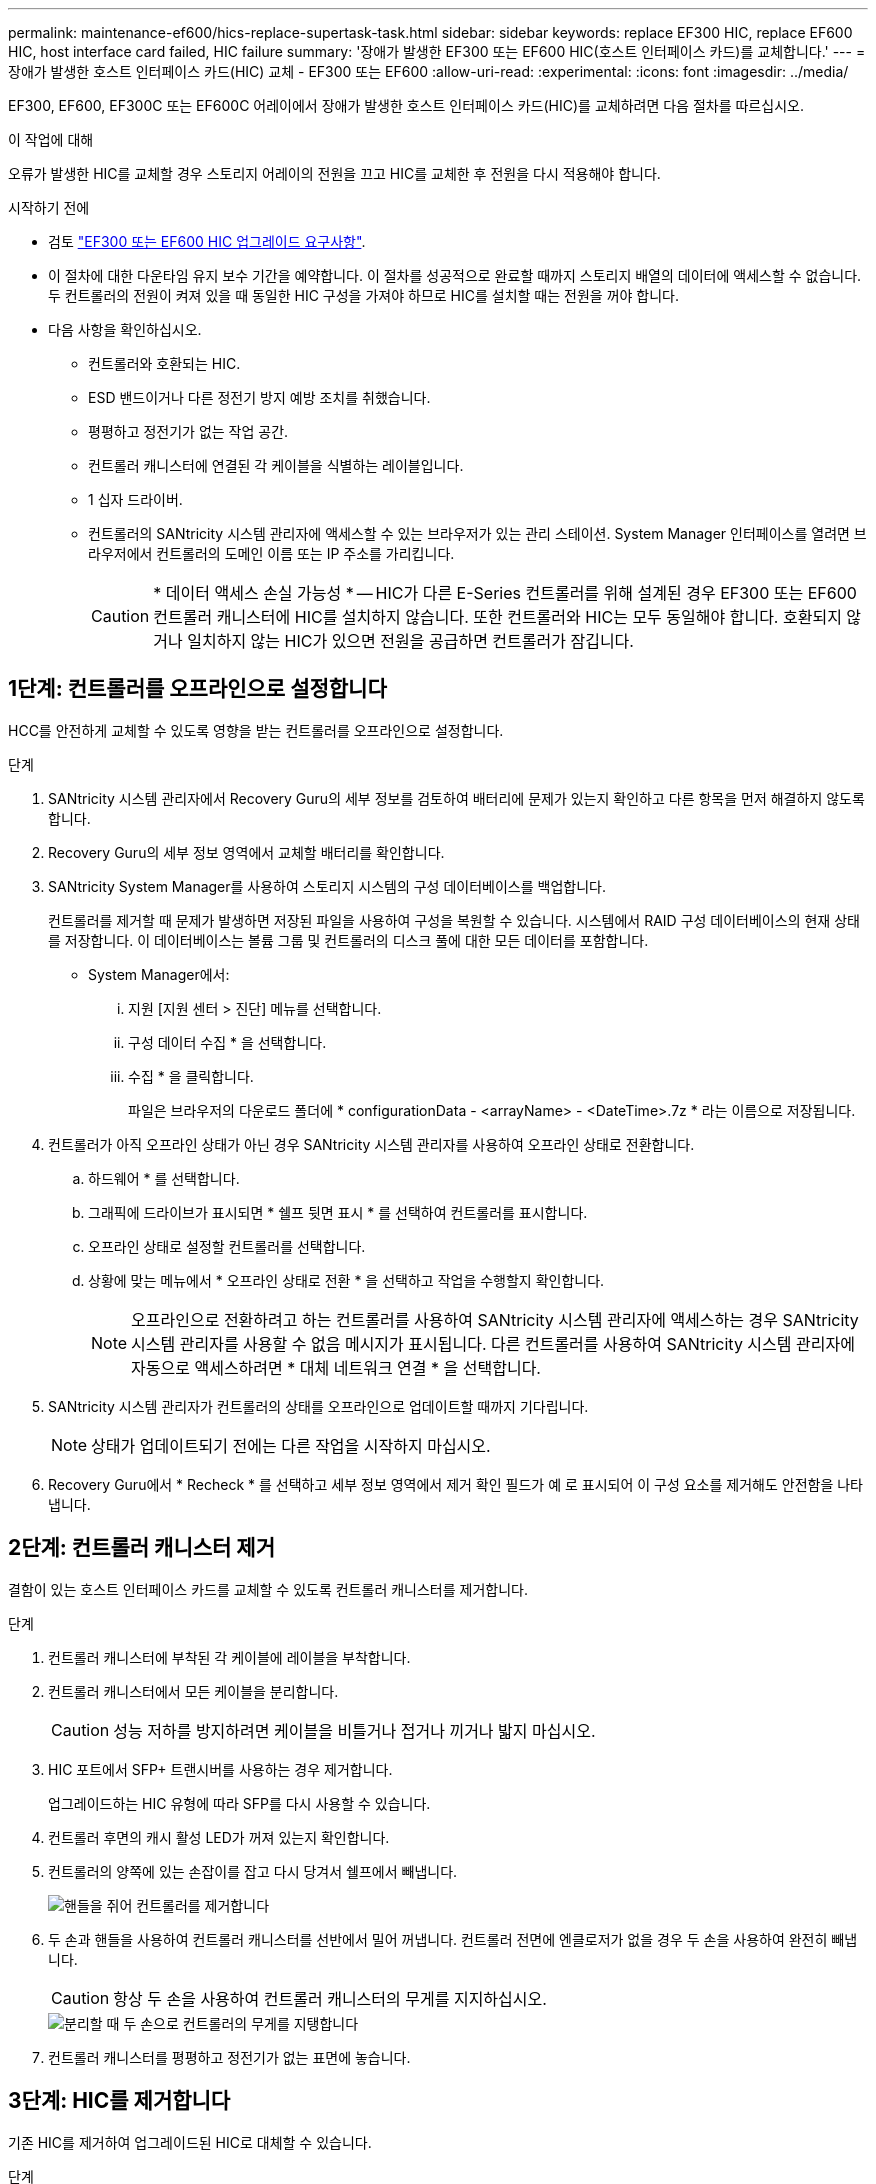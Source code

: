 ---
permalink: maintenance-ef600/hics-replace-supertask-task.html 
sidebar: sidebar 
keywords: replace EF300 HIC, replace EF600 HIC, host interface card failed, HIC failure 
summary: '장애가 발생한 EF300 또는 EF600 HIC(호스트 인터페이스 카드)를 교체합니다.' 
---
= 장애가 발생한 호스트 인터페이스 카드(HIC) 교체 - EF300 또는 EF600
:allow-uri-read: 
:experimental: 
:icons: font
:imagesdir: ../media/


[role="lead"]
EF300, EF600, EF300C 또는 EF600C 어레이에서 장애가 발생한 호스트 인터페이스 카드(HIC)를 교체하려면 다음 절차를 따르십시오.

.이 작업에 대해
오류가 발생한 HIC를 교체할 경우 스토리지 어레이의 전원을 끄고 HIC를 교체한 후 전원을 다시 적용해야 합니다.

.시작하기 전에
* 검토 link:hics-overview-supertask-concept.html["EF300 또는 EF600 HIC 업그레이드 요구사항"].
* 이 절차에 대한 다운타임 유지 보수 기간을 예약합니다. 이 절차를 성공적으로 완료할 때까지 스토리지 배열의 데이터에 액세스할 수 없습니다. 두 컨트롤러의 전원이 켜져 있을 때 동일한 HIC 구성을 가져야 하므로 HIC를 설치할 때는 전원을 꺼야 합니다.
* 다음 사항을 확인하십시오.
+
** 컨트롤러와 호환되는 HIC.
** ESD 밴드이거나 다른 정전기 방지 예방 조치를 취했습니다.
** 평평하고 정전기가 없는 작업 공간.
** 컨트롤러 캐니스터에 연결된 각 케이블을 식별하는 레이블입니다.
** 1 십자 드라이버.
** 컨트롤러의 SANtricity 시스템 관리자에 액세스할 수 있는 브라우저가 있는 관리 스테이션. System Manager 인터페이스를 열려면 브라우저에서 컨트롤러의 도메인 이름 또는 IP 주소를 가리킵니다.
+

CAUTION: * 데이터 액세스 손실 가능성 * -- HIC가 다른 E-Series 컨트롤러를 위해 설계된 경우 EF300 또는 EF600 컨트롤러 캐니스터에 HIC를 설치하지 않습니다. 또한 컨트롤러와 HIC는 모두 동일해야 합니다. 호환되지 않거나 일치하지 않는 HIC가 있으면 전원을 공급하면 컨트롤러가 잠깁니다.







== 1단계: 컨트롤러를 오프라인으로 설정합니다

HCC를 안전하게 교체할 수 있도록 영향을 받는 컨트롤러를 오프라인으로 설정합니다.

.단계
. SANtricity 시스템 관리자에서 Recovery Guru의 세부 정보를 검토하여 배터리에 문제가 있는지 확인하고 다른 항목을 먼저 해결하지 않도록 합니다.
. Recovery Guru의 세부 정보 영역에서 교체할 배터리를 확인합니다.
. SANtricity System Manager를 사용하여 스토리지 시스템의 구성 데이터베이스를 백업합니다.
+
컨트롤러를 제거할 때 문제가 발생하면 저장된 파일을 사용하여 구성을 복원할 수 있습니다. 시스템에서 RAID 구성 데이터베이스의 현재 상태를 저장합니다. 이 데이터베이스는 볼륨 그룹 및 컨트롤러의 디스크 풀에 대한 모든 데이터를 포함합니다.

+
** System Manager에서:
+
... 지원 [지원 센터 > 진단] 메뉴를 선택합니다.
... 구성 데이터 수집 * 을 선택합니다.
... 수집 * 을 클릭합니다.
+
파일은 브라우저의 다운로드 폴더에 * configurationData - <arrayName> - <DateTime>.7z * 라는 이름으로 저장됩니다.





. 컨트롤러가 아직 오프라인 상태가 아닌 경우 SANtricity 시스템 관리자를 사용하여 오프라인 상태로 전환합니다.
+
.. 하드웨어 * 를 선택합니다.
.. 그래픽에 드라이브가 표시되면 * 쉘프 뒷면 표시 * 를 선택하여 컨트롤러를 표시합니다.
.. 오프라인 상태로 설정할 컨트롤러를 선택합니다.
.. 상황에 맞는 메뉴에서 * 오프라인 상태로 전환 * 을 선택하고 작업을 수행할지 확인합니다.
+

NOTE: 오프라인으로 전환하려고 하는 컨트롤러를 사용하여 SANtricity 시스템 관리자에 액세스하는 경우 SANtricity 시스템 관리자를 사용할 수 없음 메시지가 표시됩니다. 다른 컨트롤러를 사용하여 SANtricity 시스템 관리자에 자동으로 액세스하려면 * 대체 네트워크 연결 * 을 선택합니다.



. SANtricity 시스템 관리자가 컨트롤러의 상태를 오프라인으로 업데이트할 때까지 기다립니다.
+

NOTE: 상태가 업데이트되기 전에는 다른 작업을 시작하지 마십시오.

. Recovery Guru에서 * Recheck * 를 선택하고 세부 정보 영역에서 제거 확인 필드가 예 로 표시되어 이 구성 요소를 제거해도 안전함을 나타냅니다.




== 2단계: 컨트롤러 캐니스터 제거

결함이 있는 호스트 인터페이스 카드를 교체할 수 있도록 컨트롤러 캐니스터를 제거합니다.

.단계
. 컨트롤러 캐니스터에 부착된 각 케이블에 레이블을 부착합니다.
. 컨트롤러 캐니스터에서 모든 케이블을 분리합니다.
+

CAUTION: 성능 저하를 방지하려면 케이블을 비틀거나 접거나 끼거나 밟지 마십시오.

. HIC 포트에서 SFP+ 트랜시버를 사용하는 경우 제거합니다.
+
업그레이드하는 HIC 유형에 따라 SFP를 다시 사용할 수 있습니다.

. 컨트롤러 후면의 캐시 활성 LED가 꺼져 있는지 확인합니다.
. 컨트롤러의 양쪽에 있는 손잡이를 잡고 다시 당겨서 쉘프에서 빼냅니다.
+
image::../media/remove_controller_5.png[핸들을 쥐어 컨트롤러를 제거합니다]

. 두 손과 핸들을 사용하여 컨트롤러 캐니스터를 선반에서 밀어 꺼냅니다. 컨트롤러 전면에 엔클로저가 없을 경우 두 손을 사용하여 완전히 빼냅니다.
+

CAUTION: 항상 두 손을 사용하여 컨트롤러 캐니스터의 무게를 지지하십시오.

+
image::../media/remove_controller_6.png[분리할 때 두 손으로 컨트롤러의 무게를 지탱합니다]

. 컨트롤러 캐니스터를 평평하고 정전기가 없는 표면에 놓습니다.




== 3단계: HIC를 제거합니다

기존 HIC를 제거하여 업그레이드된 HIC로 대체할 수 있습니다.

.단계
. 단일 나비 나사를 풀고 덮개를 들어올려 컨트롤러 캐니스터의 덮개를 제거합니다.
. 컨트롤러 내부의 녹색 LED가 꺼져 있는지 확인합니다.
+
이 녹색 LED가 켜져 있으면 컨트롤러는 여전히 배터리 전원을 사용하고 있습니다. 구성 요소를 제거하기 전에 이 LED가 꺼질 때까지 기다려야 합니다.

. 십자 드라이버를 사용하여 HIC 페이스플레이트를 컨트롤러 캐니스터에 연결하는 나사 2개를 제거합니다.
+
image::../media/hic_2.png[HIC 전면판을 제거합니다]

+

NOTE: 위의 이미지는 예시이며 HIC의 모양은 다를 수 있습니다.

. HIC 페이스플레이트를 탈거하십시오.
. 손가락이나 십자 드라이버를 사용하여 HIC를 컨트롤러 카드에 고정하는 단일 나비 나사를 풉니다.
+
image::../media/hic_3.png[HIC 손잡이 나사를 풉니다]

+

NOTE: HIC는 상단에 3개의 나사 위치가 있지만 1개만 고정됩니다.

+

NOTE: 위의 이미지는 예시이며 HIC의 모양은 다를 수 있습니다.

. 컨트롤러 카드를 들어올리고 컨트롤러 밖으로 빼서 HIC를 컨트롤러 카드에서 조심스럽게 분리합니다.
+

CAUTION: HIC 하단 또는 컨트롤러 카드 상단에 있는 구성 요소가 긁히거나 범프되지 않도록 주의하십시오.

+
image::../media/hic_4.png[컨트롤러 카드에서 HIC를 제거합니다]

+

NOTE: 위의 이미지는 예시이며 HIC의 모양은 다를 수 있습니다.

. HIC를 평평하고 정전기가 없는 표면에 놓습니다.




== 4단계: HIC를 교체합니다

기존 HIC를 제거한 후 새 HIC를 설치합니다.


CAUTION: * 데이터 액세스 손실 가능성 * -- HIC가 다른 E-Series 컨트롤러를 위해 설계된 경우 EF300 또는 EF600 컨트롤러 캐니스터에 HIC를 설치하지 않습니다. 또한 이중 구성이 있는 경우 컨트롤러와 HIC는 모두 동일해야 합니다. 호환되지 않거나 일치하지 않는 HIC가 있으면 전원을 공급하면 컨트롤러가 잠깁니다.

.단계
. 새 HIC 및 새 HIC 페이스플레이트의 포장을 풉니다.
. HIC의 단일 나비나사를 컨트롤러의 해당 구멍에 맞추고 HIC 아래쪽에 있는 커넥터를 컨트롤러 카드의 HIC 인터페이스 커넥터와 맞춥니다.
+
HIC 하단 또는 컨트롤러 카드 상단에 있는 구성 요소가 긁히거나 범프되지 않도록 주의하십시오.

. HIC를 조심스럽게 제자리로 내리고 HIC 커넥터를 가볍게 눌러 HIC 커넥터를 장착합니다.
+

CAUTION: ** 가능한 장비 손상** -- HIC와 나비나사 사이에 있는 컨트롤러 LED의 금색 리본 커넥터가 끼이지 않도록 매우 조심하십시오.

+
image::../media/hic_7.png[HIC를 설치합니다]

+

NOTE: 위의 이미지는 예시이며 HIC의 모양은 다를 수 있습니다.

. HIC 나비나사를 손으로 조입니다.
+
드라이버를 사용하지 마십시오. 또는 나사를 너무 세게 조일 수 있습니다.

. 1 십자 드라이버를 사용하여 원래 HIC에서 제거한 HIC 면판을 나사 3개로 장착합니다.




== 5단계: 컨트롤러 캐니스터 재설치

HIC를 교체한 후 컨트롤러 캐니스터를 컨트롤러 쉘프에 다시 설치합니다.

.단계
. 컨트롤러 캐니스터의 덮개를 내리고 나비나사를 고정합니다.
. 컨트롤러 손잡이를 잡은 상태에서 컨트롤러 캐니스터를 천천히 컨트롤러 쉘프에 밀어 넣습니다.
+

NOTE: 컨트롤러가 올바르게 설치되면 딸깍하는 소리가 납니다.

+
image::../media/remove_controller_7.png[컨트롤러를 쉘프에 설치합니다]

. SFP를 새 HIC에 설치하고 모든 케이블을 다시 연결합니다.
+
둘 이상의 호스트 프로토콜을 사용하는 경우 올바른 호스트 포트에 SFP를 설치해야 합니다.





== 6단계: HIC 교체 완료

컨트롤러를 온라인 상태로 전환하고 지원 데이터를 수집하며 운영을 재개하십시오.

.단계
. 컨트롤러를 온라인으로 설정합니다.
+
.. System Manager에서 하드웨어 페이지로 이동합니다.
.. 컨트롤러 후면 표시 * 를 선택합니다.
.. 교체한 호스트 인터페이스 카드가 있는 컨트롤러를 선택합니다.
.. 드롭다운 목록에서 * 온라인 상태로 * 를 선택합니다.


. 컨트롤러가 부팅되면 컨트롤러 LED를 확인합니다.
+
다른 컨트롤러와의 통신이 재설정된 경우:

+
** 황색 주의 LED가 계속 켜져 있습니다.
** 호스트 인터페이스에 따라 호스트 링크 LED가 켜지거나 깜박이거나 꺼질 수 있습니다.


. 컨트롤러가 다시 온라인 상태가 최적인지 확인하고 컨트롤러 쉘프의 주의 LED를 확인합니다.
+
상태가 최적이 아니거나 주의 LED 중 하나라도 켜져 있으면 모든 케이블이 올바르게 장착되고 컨트롤러 캐니스터가 올바르게 설치되었는지 확인합니다. 필요한 경우 컨트롤러 캐니스터를 제거하고 다시 설치합니다.

+

NOTE: 문제를 해결할 수 없는 경우 기술 지원 부서에 문의하십시오.

. 최신 버전의 SANtricity OS가 설치되어 있는지 확인하려면 메뉴: 하드웨어 [지원 > 업그레이드 센터]를 클릭합니다.
+
필요한 경우 최신 버전을 설치합니다.

. 모든 볼륨이 기본 소유자에게 반환되었는지 확인합니다.
+
.. Storage [Volumes](저장소 [볼륨]) 메뉴를 선택합니다. 모든 볼륨 * 페이지에서 볼륨이 기본 소유자에게 배포되었는지 확인합니다. 메뉴 선택: More [Change Ownership](자세히[소유권 변경])를 선택하면 볼륨 소유자가 표시됩니다.
.. 기본 소유자가 볼륨을 모두 소유한 경우 6단계를 계속 진행하십시오.
.. 반환된 볼륨이 없는 경우 볼륨을 수동으로 반환해야 합니다. More [Redistribute volumes](추가 [볼륨 재배포]) 메뉴로 이동합니다.
.. 자동 배포 또는 수동 배포 후 일부 볼륨만 기본 소유자에게 반환되는 경우 Recovery Guru에서 호스트 연결 문제를 확인해야 합니다.
.. Recovery Guru가 없거나 복구 전문가 단계를 수행한 후에도 볼륨은 여전히 선호하는 소유자에게 반환되지 않는 경우 지원 부서에 문의하십시오.


. SANtricity 시스템 관리자를 사용하여 스토리지 어레이에 대한 지원 데이터를 수집합니다.
+
.. 지원 [지원 센터 > 진단] 메뉴를 선택합니다.
.. 지원 데이터 수집 * 을 선택합니다.
.. 수집 * 을 클릭합니다.
+
파일은 브라우저의 다운로드 폴더에 * support-data.7z * 라는 이름으로 저장됩니다.





.다음 단계
호스트 인터페이스 카드 교체가 완료되었습니다. 일반 작업을 다시 시작할 수 있습니다.
